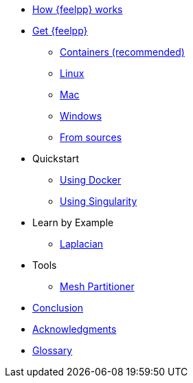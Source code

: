 * xref:how-feelpp-works.adoc[How {feelpp} works]

* xref:install/index.adoc[Get {feelpp}]
** xref:install/containers.adoc[Containers (recommended)]
** xref:install/linux.adoc[Linux]
** xref:install/mac.adoc[Mac]
** xref:install/windows.adoc[Windows]
** xref:install/sources.adoc[From sources]

* Quickstart
** xref:quickstart/docker.adoc[Using Docker]
** xref:quickstart/singularity.adoc[Using Singularity]

* Learn by Example
** xref:laplacian.adoc[Laplacian]
//** xref:adv.adoc[Advection-Diffusion-Reaction]
//** xref:elasticity.adoc[Linear Elasticity]
//** xref:stokes.adoc[Stokes]


* Tools
** xref:tools/mesh_partitioner.adoc[Mesh Partitioner]

* xref:conclusion.adoc[Conclusion]
* xref:docs::acknowledgments.adoc[Acknowledgments]
* xref:glossary.adoc[Glossary]
//* xref:bibliography.adoc[Bibliography]
